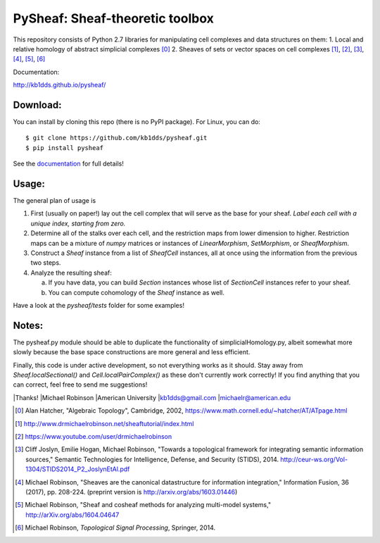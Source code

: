 PySheaf: Sheaf-theoretic toolbox
================================

This repository consists of Python 2.7 libraries for manipulating cell complexes and data structures on them:
1. Local and relative homology of abstract simplicial complexes [0]_
2. Sheaves of sets or vector spaces on cell complexes [1]_, [2]_, [3]_, [4]_, [5]_, [6]_

Documentation:

`<http://kb1dds.github.io/pysheaf/>`_

Download:
---------

You can install by cloning this repo (there is no PyPI package).  For Linux, you can do::

  $ git clone https://github.com/kb1dds/pysheaf.git
  $ pip install pysheaf

See the `documentation <http://kb1dds.github.io/pysheaf/install.html>`_ for full details!

Usage:
------

The general plan of usage is

1. First (usually on paper!) lay out the cell complex that will serve as the base for your sheaf.  *Label each cell with a unique index, starting from zero.*  

2. Determine all of the stalks over each cell, and the restriction maps from lower dimension to higher.  Restriction maps can be a mixture of `numpy` matrices or instances of `LinearMorphism`, `SetMorphism`, or `SheafMorphism`.
   
3. Construct a `Sheaf` instance from a list of `SheafCell` instances, all at once using the information from the previous two steps.
   
4. Analyze the resulting sheaf:
   
   a. If you have data, you can build `Section` instances whose list of `SectionCell` instances refer to your sheaf.
      
   b. You can compute cohomology of the `Sheaf` instance as well.

Have a look at the `pysheaf/tests` folder for some examples!  

Notes:
------
The pysheaf.py module should be able to duplicate the functionality of simplicialHomology.py, albeit somewhat more slowly because the base space constructions are more general and less efficient.

Finally, this code is under active development, so not everything works as it should.  Stay away from `Sheaf.localSectional()` and `Cell.localPairComplex()` as these don't currently work correctly!  If you find anything that you can correct, feel free to send me suggestions!

|Thanks!
|Michael Robinson
|American University
|kb1dds@gmail.com
|michaelr@american.edu

.. [0] Alan Hatcher, "Algebraic Topology", Cambridge, 2002, https://www.math.cornell.edu/~hatcher/AT/ATpage.html

.. [1] http://www.drmichaelrobinson.net/sheaftutorial/index.html

.. [2] https://www.youtube.com/user/drmichaelrobinson

.. [3] Cliff Joslyn, Emilie Hogan, Michael Robinson, "Towards a topological framework for integrating semantic information sources," Semantic Technologies for Intelligence, Defense, and Security (STIDS), 2014. http://ceur-ws.org/Vol-1304/STIDS2014_P2_JoslynEtAl.pdf

.. [4] Michael Robinson, "Sheaves are the canonical datastructure for information integration," Information Fusion, 36 (2017), pp. 208-224. (preprint version is http://arxiv.org/abs/1603.01446)

.. [5] Michael Robinson, "Sheaf and cosheaf methods for analyzing multi-model systems," http://arXiv.org/abs/1604.04647

.. [6] Michael Robinson, *Topological Signal Processing*, Springer, 2014.
